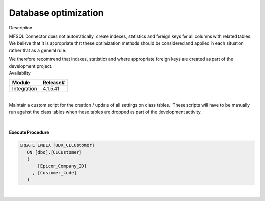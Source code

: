 Database optimization
=====================

.. container:: confluence-information-macro has-no-icon confluence-information-macro-information

   Description

   .. container:: confluence-information-macro-body

      MFSQL Connector does not automatically  create indexes, statistics
      and foreign keys for all columns with related tables. We believe
      that it is appropriate that these optimization methods should be
      considered and applied in each situation rather that as a general
      rule.

      We therefore recommend that indexes, statistics and where
      appropriate foreign keys are created as part of the development
      project.

.. container:: confluence-information-macro confluence-information-macro-information

   Availability

   .. container:: confluence-information-macro-body

      .. container:: table-wrap

         =========== ========
         Module      Release#
         =========== ========
         Integration 4.1.5.41
         =========== ========

.. container:: confluence-information-macro confluence-information-macro-tip

   .. container:: confluence-information-macro-body

      | 

.. container:: confluence-information-macro confluence-information-macro-warning

   .. container:: confluence-information-macro-body

      Maintain a custom script for the creation / update of all settings
      on class tables.  These scripts will have to be manually run
      against the class tables when these tables are dropped as part of
      the development activity.

| 

| 

.. container:: code panel pdl

   .. container:: codeHeader panelHeader pdl

      **Execute Procedure**

   .. container:: codeContent panelContent pdl

      .. code:: sql

              CREATE INDEX [UDX_CLCustomer]
                 ON [dbo].[CLCustomer]
                 (
                     [Epicor_Company_ID]
                   , [Customer_Code]
                 )

| 
